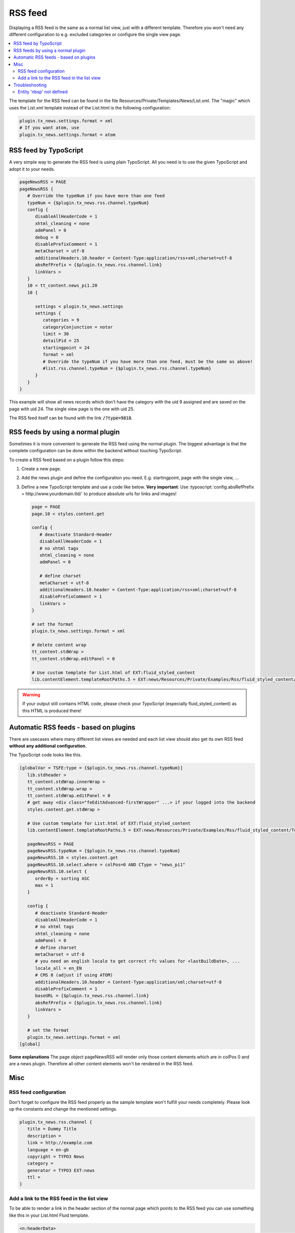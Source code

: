 .. _rss:

========
RSS feed
========

Displaying a RSS feed is the same as a normal list view, just with a different template.
Therefore you won't need any different configuration to e.g. excluded categories or configure the single view page.

.. only:: html

.. contents::
        :local:
        :depth: 3


The template for the RSS feed can be found in the file Resources/Private/Templates/News/List.xml.
The "magic" which uses the List.xml template instead of the List.html is the following configuration:

.. code-block:: typoscript

   plugin.tx_news.settings.format = xml
   # If you want atom, use
   plugin.tx_news.settings.format = atom


RSS feed by TypoScript
^^^^^^^^^^^^^^^^^^^^^^

A very simple way to generate the RSS feed is using plain TypoScript. All you need is to use the given TypoScript and adopt it to your needs.

.. code-block:: typoscript

    pageNewsRSS = PAGE
    pageNewsRSS {
       # Override the typeNum if you have more than one feed
       typeNum = {$plugin.tx_news.rss.channel.typeNum}
       config {
          disableAllHeaderCode = 1
          xhtml_cleaning = none
          admPanel = 0
          debug = 0
          disablePrefixComment = 1
          metaCharset = utf-8
          additionalHeaders.10.header = Content-Type:application/rss+xml;charset=utf-8
          absRefPrefix = {$plugin.tx_news.rss.channel.link}
          linkVars >
       }
       10 < tt_content.news_pi1.20
       10 {

          settings < plugin.tx_news.settings
          settings {
             categories = 9
             categoryConjunction = notor
             limit = 30
             detailPid = 25
             startingpoint = 24
             format = xml
             # Override the typeNum if you have more than one feed, must be the same as above!
             #list.rss.channel.typeNum = {$plugin.tx_news.rss.channel.typeNum}
          }
       }
    }

This example will show all news records which don't have the category with the uid 9 assigned and are saved on the page with uid 24. The single view page is the one with uid 25.

The RSS feed itself can be found with the link :code:`/?type=9818`.

RSS feeds by using a normal plugin
^^^^^^^^^^^^^^^^^^^^^^^^^^^^^^^^^^

Sometimes it is more convenient to generate the RSS feed using the normal plugin.
The biggest advantage is that the complete configuration can be done within the backend without touching TypoScript.

To create a RSS feed based on a plugin follow this steps:

#. Create a new page.

#. Add the news plugin and define the configuration you need. E.g. startingpoint, page with the single view, ...

#. Define a new TypoScript template and use a code like below.  **Very
   important**: Use :typoscript:`config.absRefPrefix = http://www.yourdomain.tld/` to
   produce absolute urls for links and images!

   .. code-block:: typoscript

      page = PAGE
      page.10 < styles.content.get

      config {
         # deactivate Standard-Header
         disableAllHeaderCode = 1
         # no xhtml tags
         xhtml_cleaning = none
         admPanel = 0

         # define charset
         metaCharset = utf-8
         additionalHeaders.10.header = Content-Type:application/rss+xml;charset=utf-8
         disablePrefixComment = 1
         linkVars >
      }

      # set the format
      plugin.tx_news.settings.format = xml

      # delete content wrap
      tt_content.stdWrap >
      tt_content.stdWrap.editPanel = 0

      # Use custom template for List.html of EXT:fluid_styled_content
      lib.contentElement.templateRootPaths.5 = EXT:news/Resources/Private/Examples/Rss/fluid_styled_content/Templates

.. warning::
 If your output still contains HTML code, please check your TypoScript (especially fluid\_styled\_content) as this HTML is produced there!

Automatic RSS feeds - based on plugins
^^^^^^^^^^^^^^^^^^^^^^^^^^^^^^^^^^^^^^

There are usecases where many different list views are needed and each list view should also get its own RSS feed **without any additional configuration**.

The TypoScript code looks like this.

.. code-block:: typoscript

   [globalVar = TSFE:type = {$plugin.tx_news.rss.channel.typeNum}]
      lib.stdheader >
      tt_content.stdWrap.innerWrap >
      tt_content.stdWrap.wrap >
      tt_content.stdWrap.editPanel = 0
      # get away <div class="feEditAdvanced-firstWrapper" ...> if your logged into the backend
      styles.content.get.stdWrap >

      # Use custom template for List.html of EXT:fluid_styled_content
      lib.contentElement.templateRootPaths.5 = EXT:news/Resources/Private/Examples/Rss/fluid_styled_content/Templates

      pageNewsRSS = PAGE
      pageNewsRSS.typeNum = {$plugin.tx_news.rss.channel.typeNum}
      pageNewsRSS.10 < styles.content.get
      pageNewsRSS.10.select.where = colPos=0 AND CType = "news_pi1"
      pageNewsRSS.10.select {
         orderBy = sorting ASC
         max = 1
      }

      config {
         # deactivate Standard-Header
         disableAllHeaderCode = 1
         # no xhtml tags
         xhtml_cleaning = none
         admPanel = 0
         # define charset
         metaCharset = utf-8
         # you need an english locale to get correct rfc values for <lastBuildDate>, ...
         locale_all = en_EN
         # CMS 8 (adjust if using ATOM)
         additionalHeaders.10.header = Content-Type:application/xml;charset=utf-8
         disablePrefixComment = 1
         baseURL = {$plugin.tx_news.rss.channel.link}
         absRefPrefix = {$plugin.tx_news.rss.channel.link}
         linkVars >
      }

      # set the format
      plugin.tx_news.settings.format = xml
   [global]

**Some explanations**
The page object pageNewsRSS will render only those content elements which are in colPos 0 and are a news plugin. Therefore all other content elements won't be rendered in the RSS feed.




Misc
^^^^

RSS feed configuration
""""""""""""""""""""""

Don't forget to configure the RSS feed properly as the sample template won't fulfill your needs completely. Please look up the constants and change the mentioned settings.

.. code-block:: typoscript

   plugin.tx_news.rss.channel {
      title = Dummy Title
      description =
      link = http://example.com
      language = en-gb
      copyright = TYPO3 News
      category =
      generator = TYPO3 EXT:news
      ttl =
   }


Add a link to the RSS feed in the list view
"""""""""""""""""""""""""""""""""""""""""""

To be able to render a link in the header section of the normal page which points to the RSS feed you can use something like this in your List.html Fluid template.

.. code-block:: html

    <n:headerData>
        <link rel="alternate" type="application/rss+xml" title="RSS 2.0" href="{f:uri.page(pageType: settings.list.rss.channel.typeNum)}" />
    </n:headerData>

Troubleshooting
^^^^^^^^^^^^^^^

Entity 'nbsp' not defined
"""""""""""""""""""""""""

If you are getting this error, the easiest thing is to replace the character by using TypoScript:

.. code-block:: typoscript

   pageNewsRSS.10.stdWrap.replacement {
      10  {
         search = &nbsp;
         replace = &#160;
      }
   }
